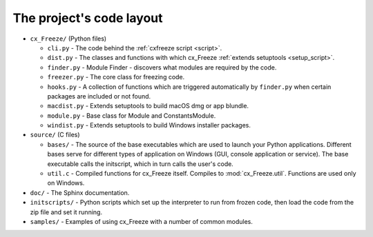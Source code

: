 
The project's code layout
=========================

* ``cx_Freeze/`` (Python files)

  * ``cli.py`` - The code behind the :ref:`cxfreeze script <script>`.
  * ``dist.py`` - The classes and functions with which cx_Freeze :ref:`extends
    setuptools <setup_script>`.
  * ``finder.py`` - Module Finder - discovers what modules are required by the code.
  * ``freezer.py`` - The core class for freezing code.
  * ``hooks.py`` - A collection of functions which are triggered automatically
    by ``finder.py`` when certain packages are included or not found.
  * ``macdist.py`` - Extends setuptools to build macOS dmg or app blundle.
  * ``module.py`` - Base class for Module and ConstantsModule.
  * ``windist.py`` - Extends setuptools to build Windows installer packages.

* ``source/`` (C files)

  * ``bases/`` - The source of the base executables which are used to launch
    your Python applications. Different bases serve for different types of
    application on Windows (GUI, console application or service). The base
    executable calls the initscript, which in turn calls the user's code.
  * ``util.c`` - Compiled functions for cx_Freeze itself. Compiles to
    :mod:`cx_Freeze.util`. Functions are used only on Windows.

* ``doc/`` - The Sphinx documentation.
* ``initscripts/`` - Python scripts which set up the interpreter to run from
  frozen code, then load the code from the zip file and set it running.
* ``samples/`` - Examples of using cx_Freeze with a number of common modules.
